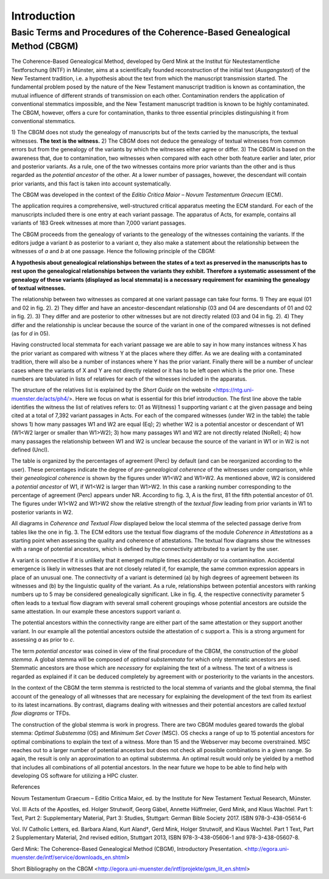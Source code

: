 ==============
 Introduction
==============

----------------------------------------------------------------------------
Basic Terms and Procedures of the Coherence-Based Genealogical Method (CBGM)
----------------------------------------------------------------------------

The Coherence-Based Genealogical Method, developed by Gerd Mink at the 
Institut für Neutestamentliche Textforschung (INTF) in Münster, aims at a 
scientifically founded reconstruction of the initial text (*Ausgangstext*) of 
the New Testament tradition, i.e. a hypothesis about the text from which the 
manuscript transmission started. The fundamental problem posed by the nature 
of the New Testament manuscript tradition is known as contamination, the 
mutual influence of different strands of transmission on each other. 
Contamination renders the application of conventional stemmatics impossible, 
and the New Testament manuscript tradition is known to be highly contaminated. 
The CBGM, however, offers a cure for contamination, thanks to three essential 
principles distinguishing it from conventional stemmatics. 

1) The CBGM does not study the genealogy of manuscripts but of the texts 
carried by the manuscripts, the textual witnesses. **The text is the 
witness.**
2) The CBGM does not deduce the genealogy of textual witnesses from common 
errors but from the genealogy of the variants by which the witnesses either 
agree or differ.
3) The CBGM is based on the awareness that, due to contamination, two 
witnesses when compared with each other both feature earlier and later, 
prior and posterior variants. As a rule, one of the two witnesses contains 
more prior variants than the other and is thus regarded as the *potential 
ancestor* of the other. At a lower number of passages, however, the descendant 
will contain prior variants, and this fact is taken into account 
systematically.

The CBGM was developed in the context of the *Editio Critica Maior – Novum 
Testamentum Graecum* (ECM). 

.. pic: jpg
   :file: ECM01.jpg
   :align: center
   :caption: Fig. 1: ECM of the Acts of the Apostles
   
The application requires a comprehensive, well-structured critical apparatus 
meeting the ECM standard. For each of the manuscripts included there is one 
entry at each variant passage. The apparatus of Acts, for example, contains 
all variants of 183 Greek witnesses at more than 7,000 variant passages. 

The CBGM proceeds from the genealogy of variants to the genealogy of the 
witnesses containing the variants. If the editors judge a variant *b* as 
posterior to a variant *a*, they also make a statement about the relationship 
between the witnesses of *a* and *b* at one passage. Hence the following 
principle of the CBGM:

**A hypothesis about genealogical relationships between the states of a 
text as preserved in the manuscripts has to rest upon the genealogical 
relationships between the variants they exhibit. Therefore a systematic 
assessment of the genealogy of these variants (displayed as local stemmata) 
is a necessary requirement for examining the genealogy of textual witnesses.**

.. pic: jpg
   :file: LocStem01.jpg
   :align: center
   :caption: Fig. 2: A local stemma of variants

The relationship between two witnesses as compared at one variant passage 
can take four forms.
1) They are equal (01 and 02 in fig. 2).
2) They differ and have an ancestor-descendant relationship (03 and 04 
are descendants of 01 and 02 in fig. 2).
3) They differ and are posterior to other witnesses but are not directly 
related (03 and 04 in fig. 2).
4) They differ and the relationship is unclear because the source of the 
variant in one of the compared witnesses is not defined (as for *d* in 05).

Having constructed local stemmata for each variant passage we are able 
to say in how many instances witness X has the prior variant as compared 
with witness Y at the places where they differ. As we are dealing with a 
contaminated tradition, there will also be a number of instances where 
Y has the prior variant. Finally there will be a number of unclear cases 
where the variants of X and Y are not directly related or it has to be 
left open which is the prior one. These numbers are tabulated in lists 
of relatives for each of the witnesses included in the apparatus.

.. pic:jpg
   :file: Relatives01.jpg
   :align: center
   :caption: Fig. 3: Relatives list of witness 01 in Acts (Phase 4)

The structure of the relatives list is explained by the *Short Guide* on 
the website <https://ntg.uni-muenster.de/acts/ph4/>. Here we focus on what 
is essential for this brief introduction.
The first line above the table identifies the witness the list of relatives 
refers to: 01 as W(itness) 1 supporting variant c at the given passage and 
being cited at a total of 7,392 variant passages in Acts. For each of the 
compared witnesses (under W2 in the table) the table shows 
1) how many passages W1 and W2 are equal (Eq);
2) whether W2 is a potential ancestor or descendant of W1 (W1<W2 larger 
or smaller than W1>W2);
3) how many passages W1 and W2 are not directly related (NoRel);
4) how many passages the relationship between W1 and W2 is unclear 
because the source of the variant in W1 or in W2 is not defined (Uncl).

The table is organized by the percentages of agreement (Perc) by default 
(and can be reorganized according to the user). These percentages indicate 
the degree of *pre-genealogical coherence* of the witnesses under comparison, 
while their *genealogical coherence* is shown by the figures under W1<W2 and 
W1>W2. As mentioned above, W2 is considered a *potential ancestor* of W1, 
if W1<W2 is larger than W1>W2. In this case a ranking number corresponding 
to the percentage of agreement (Perc) appears under NR. According to fig. 
3, A is the first, 81 the fifth potential ancestor of 01.
The figures under W1<W2 and W1>W2 show the relative strength of the 
*textual flow* leading from prior variants in W1 to posterior variants in W2.

All diagrams in *Coherence and Textual Flow* displayed below the local 
stemma of the selected passage derive from tables like the one in fig. 3. 
The ECM editors use the textual flow diagrams of the module *Coherence in 
Attestations* as a starting point when assessing the quality and coherence 
of attestations. The textual flow diagrams show the witnesses with a range 
of potential ancestors, which is defined by the connectivity attributed to 
a variant by the user. 

A variant is connective if it is unlikely that it emerged multiple times 
accidentally or via contamination. Accidental emergence is likely in 
witnesses that are not closely related if, for example, the same common 
expression appears in place of an unusual one. The connectivity of a 
variant is determined (a) by high degrees of agreement between its 
witnesses and (b) by the linguistic quality of the variant. As a rule, 
relationships between potential ancestors with ranking numbers up to 5 
may be considered genealogically significant. Like in fig. 4, the 
respective connectivity parameter 5 often leads to a textual flow 
diagram with several small coherent groupings whose potential ancestors 
are outside the same attestation. In our example these ancestors 
support variant *a*.

The potential ancestors within the connectivity 
range are either part of the same attestation or they support another variant. 
In our example all the potential ancestors outside the attestation of c 
support a. This is a strong argument for assessing *a* as prior to *c*.

.. pic: jpg
   :file: Coherence01.jpg 
   :align: center
   :caption: Fig. 4: Textual flow diagram for Acts 3:13/8c with default parameters
  
The term *potential ancestor* was coined in view of the final procedure 
of the CBGM, the construction of the *global stemma*. A global stemma will 
be composed of *optimal substemmata* for which only stemmatic ancestors 
are used. Stemmatic ancestors are those which are *necessary* for 
explaining the text of a witness. The text of a witness is regarded 
as explained if it can be deduced completely by agreement with or 
posteriority to the variants in the ancestors. 

In the context of the CBGM the term stemma is restricted to the local 
stemma of variants and the global stemma, the final account of the 
genealogy of all witnesses that are necessary for explaining the 
development of the text from its earliest to its latest incarnations. 
By contrast, diagrams dealing with witnesses and their potential ancestors 
are called *textual flow diagrams* or TFDs.

The construction of the global stemma is work in progress. There are two 
CBGM modules geared towards the global stemma: *Optimal Substemma* (OS) and 
*Minimum Set Cover* (MSC). OS checks a range of up to 15 potential 
ancestors for optimal combinations to explain the text of a witness. 
More than 15 and the Webserver may become overstrained. MSC reaches out 
to a larger number of potential ancestors but does not check all possible 
combinations in a given range. So again, the result is only an approximation 
to an optimal substemma. An optimal result would only be yielded by a method 
that includes all combinations of all potential ancestors. In the near 
future we hope to be able to find help with developing OS software for 
utilizing a HPC cluster.

References

Novum Testamentum Graecum – Editio Critica Maior, ed. by the Institute for 
New Testament Textual Research, Münster.

Vol. III Acts of the Apostles, ed. Holger Strutwolf, Georg Gäbel, 
Annette Hüffmeier, Gerd Mink, and Klaus Wachtel. Part 1: Text, Part 2: 
Supplementary Material, Part 3: Studies, Stuttgart: 
German Bible Society 2017. ISBN 978-3-438-05614-6

Vol. IV Catholic Letters, ed. Barbara Aland, Kurt Aland†, Gerd Mink, 
Holger Strutwolf, and Klaus Wachtel. Part 1 Text, Part 2 Supplementary 
Material, 2nd revised edition, Stuttgart 2013, ISBN 978-3-438-05606-1 
and 978-3-438-05607-8.

Gerd Mink: The Coherence-Based Genealogical Method (CBGM), Introductory 
Presentation. <http://egora.uni-muenster.de/intf/service/downloads_en.shtml>

Short Bibliography on the CBGM
<http://egora.uni-muenster.de/intf/projekte/gsm_lit_en.shtml>


